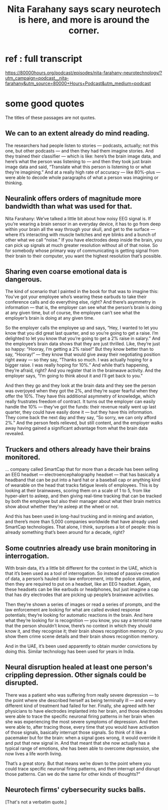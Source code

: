 :PROPERTIES:
:ID:       89aaea56-ab67-44cd-bcdf-90adaa5a4da2
:END:
#+title: Nita Farahany says scary neurotech is here, and more is around the corner.
* ref : full transcript
  https://80000hours.org/podcast/episodes/nita-farahany-neurotechnology/?utm_campaign=podcast__nita-farahany&utm_source=80000+Hours+Podcast&utm_medium=podcast
* some good quotes
  The titles of these passages are not quotes.
** We can to an extent already do mind reading.
The researchers had people listen to stories — podcasts, actually; not this one, but other podcasts — and then they had them imagine stories. And they trained their classifier — which is like: here’s the brain image data, and here’s what the person was listening to — and then they took just brain image data and said, “Translate what this person is listening to or what they’re imagining.” And at a really high rate of accuracy — like 80%-plus — were able to decode whole paragraphs of what a person was imagining or thinking.
** Neuralink offers orders of magnitude more bandwidth than what was used for that.
Nita Farahany: We’ve talked a little bit about how noisy EEG signal is. If you’re wearing a brain sensor in an everyday device, it has to go from deep within your brain all the way through your skull, and get to the surface — where it’s interacting with muscle twitches and eye blinks and a bunch of other what we call “noise.” If you have electrodes deep inside the brain, you can pick up signals at much greater resolution without all of that noise. So for somebody whose primary way of communicating is getting signal from their brain to their computer, you want the highest resolution that’s possible.
** Sharing even coarse emotional data is dangerous.
The kind of scenario that I painted in the book for that was to imagine this: You’ve got your employee who’s wearing these earbuds to take their conference calls and do everything else, right? And there’s asymmetry in information — that is, the employer can see what the person’s brain is doing at any given time, but of course, the employee can’t see what the employer’s brain is doing at any given time.

So the employer calls the employee up and says, “Hey, I wanted to let you know that you did great last quarter, and so you’re going to get a raise. I’m delighted to let you know that you’re going to get a 2% raise in salary.” And the employee’s brain data shows that they are just thrilled. Like, they’re just so happy: “Hooray, I’m getting a 2% raise!” But they know better than to say, “Hooray!” — they know that would give away their negotiating position right away — so they say, “Thanks so much. I was actually hoping for a bigger raise. I was really hoping for 10%.” And while that’s happening, they’re afraid, right? And you register that in the brainwave activity. And the employer says, “I’m going to think about it and I’ll get back to you.”

And then they go and they look at the brain data and they see the person was overjoyed when they got the 2%, and they’re super fearful when they offer the 10%. They have this additional asymmetry of knowledge, which really frustrates freedom of contract. It turns out the employer can easily handle the 10% — they’ve got the funds: their revenue really went up last quarter, they could have easily done it — but they have this information. They come back the next day and they say, “So sorry, we can only afford 2%.” And the person feels relieved, but still content, and the employer walks away having gained a significant advantage from what the brain data revealed.
** Truckers and others already have their brains monitored.
   ... company called SmartCap that for more than a decade has been selling an EEG headset — electroencephalography headset — that has basically a headband that can be put into a hard hat or a baseball cap or anything kind of wearable on the head that tracks fatigue levels of employees. This is by looking at their brainwaves, scoring them on a scale of 1 to 5, from like hyper-alert to asleep, and then giving real-time tracking that can be tracked by both the employee but also their manager about what their brain metrics show about whether they’re asleep at the wheel or not.

And this has been used in long-haul trucking and in mining and aviation, and there’s more than 5,000 companies worldwide that have already used SmartCap technologies. That alone, I think, surprises a lot of people: this is already something that’s been around for a decade, right?
** Some coutnries already use brain monitoring in interrogation.
With brain data, it’s a little bit different for the context in the UAE, which is that it’s been used as a tool of interrogation. So instead of passive creation of data, a person’s hauled into law enforcement, into the police station, and then they are required to put on a headset, like an EEG headset. Again, these headsets can be like earbuds or headphones, but just imagine a cap that has dry electrodes that are picking up people’s brainwave activities.

Then they’re shown a series of images or read a series of prompts, and the law enforcement are looking for what are called evoked response potentials; they’re looking for automatic reactions in the brain. And here what they’re looking for is recognition — you know, you say a terrorist name that the person shouldn’t know, there’s no context in which they should know it, and they recognise it; their brain shows recognition memory. Or you show them crime scene details and their brain shows recognition memory.

And in the UAE, it’s been used apparently to obtain murder convictions by doing this. Similar technology has been used for years in India.
** Neural disruption healed at least one person's crippling depression. Other signals could be disrupted.
There was a patient who was suffering from really severe depression — to the point where she described herself as being terminally ill — and every different kind of treatment had failed for her. Finally, she agreed with her physicians to have electrodes implanted into her brain, and those electrodes were able to trace the specific neuronal firing patterns in her brain when she was experiencing the most severe symptoms of depression. And then were able to, after tracing those, every time that you would have activation of those signals, basically interrupt those signals. So think of it like a pacemaker but for the brain: when a signal goes wrong, it would override it and put that new signal in. And that meant that she now actually has a typical range of emotions, she has been able to overcome depression, she now lives a life worth living.

That’s a great story. But that means we’re down to the point where you could trace specific neuronal firing patterns, and then interrupt and disrupt those patterns. Can we do the same for other kinds of thoughts?"
** Neurotech firms' cybersecurity sucks balls.
   [That's not a verbatim quote.]
